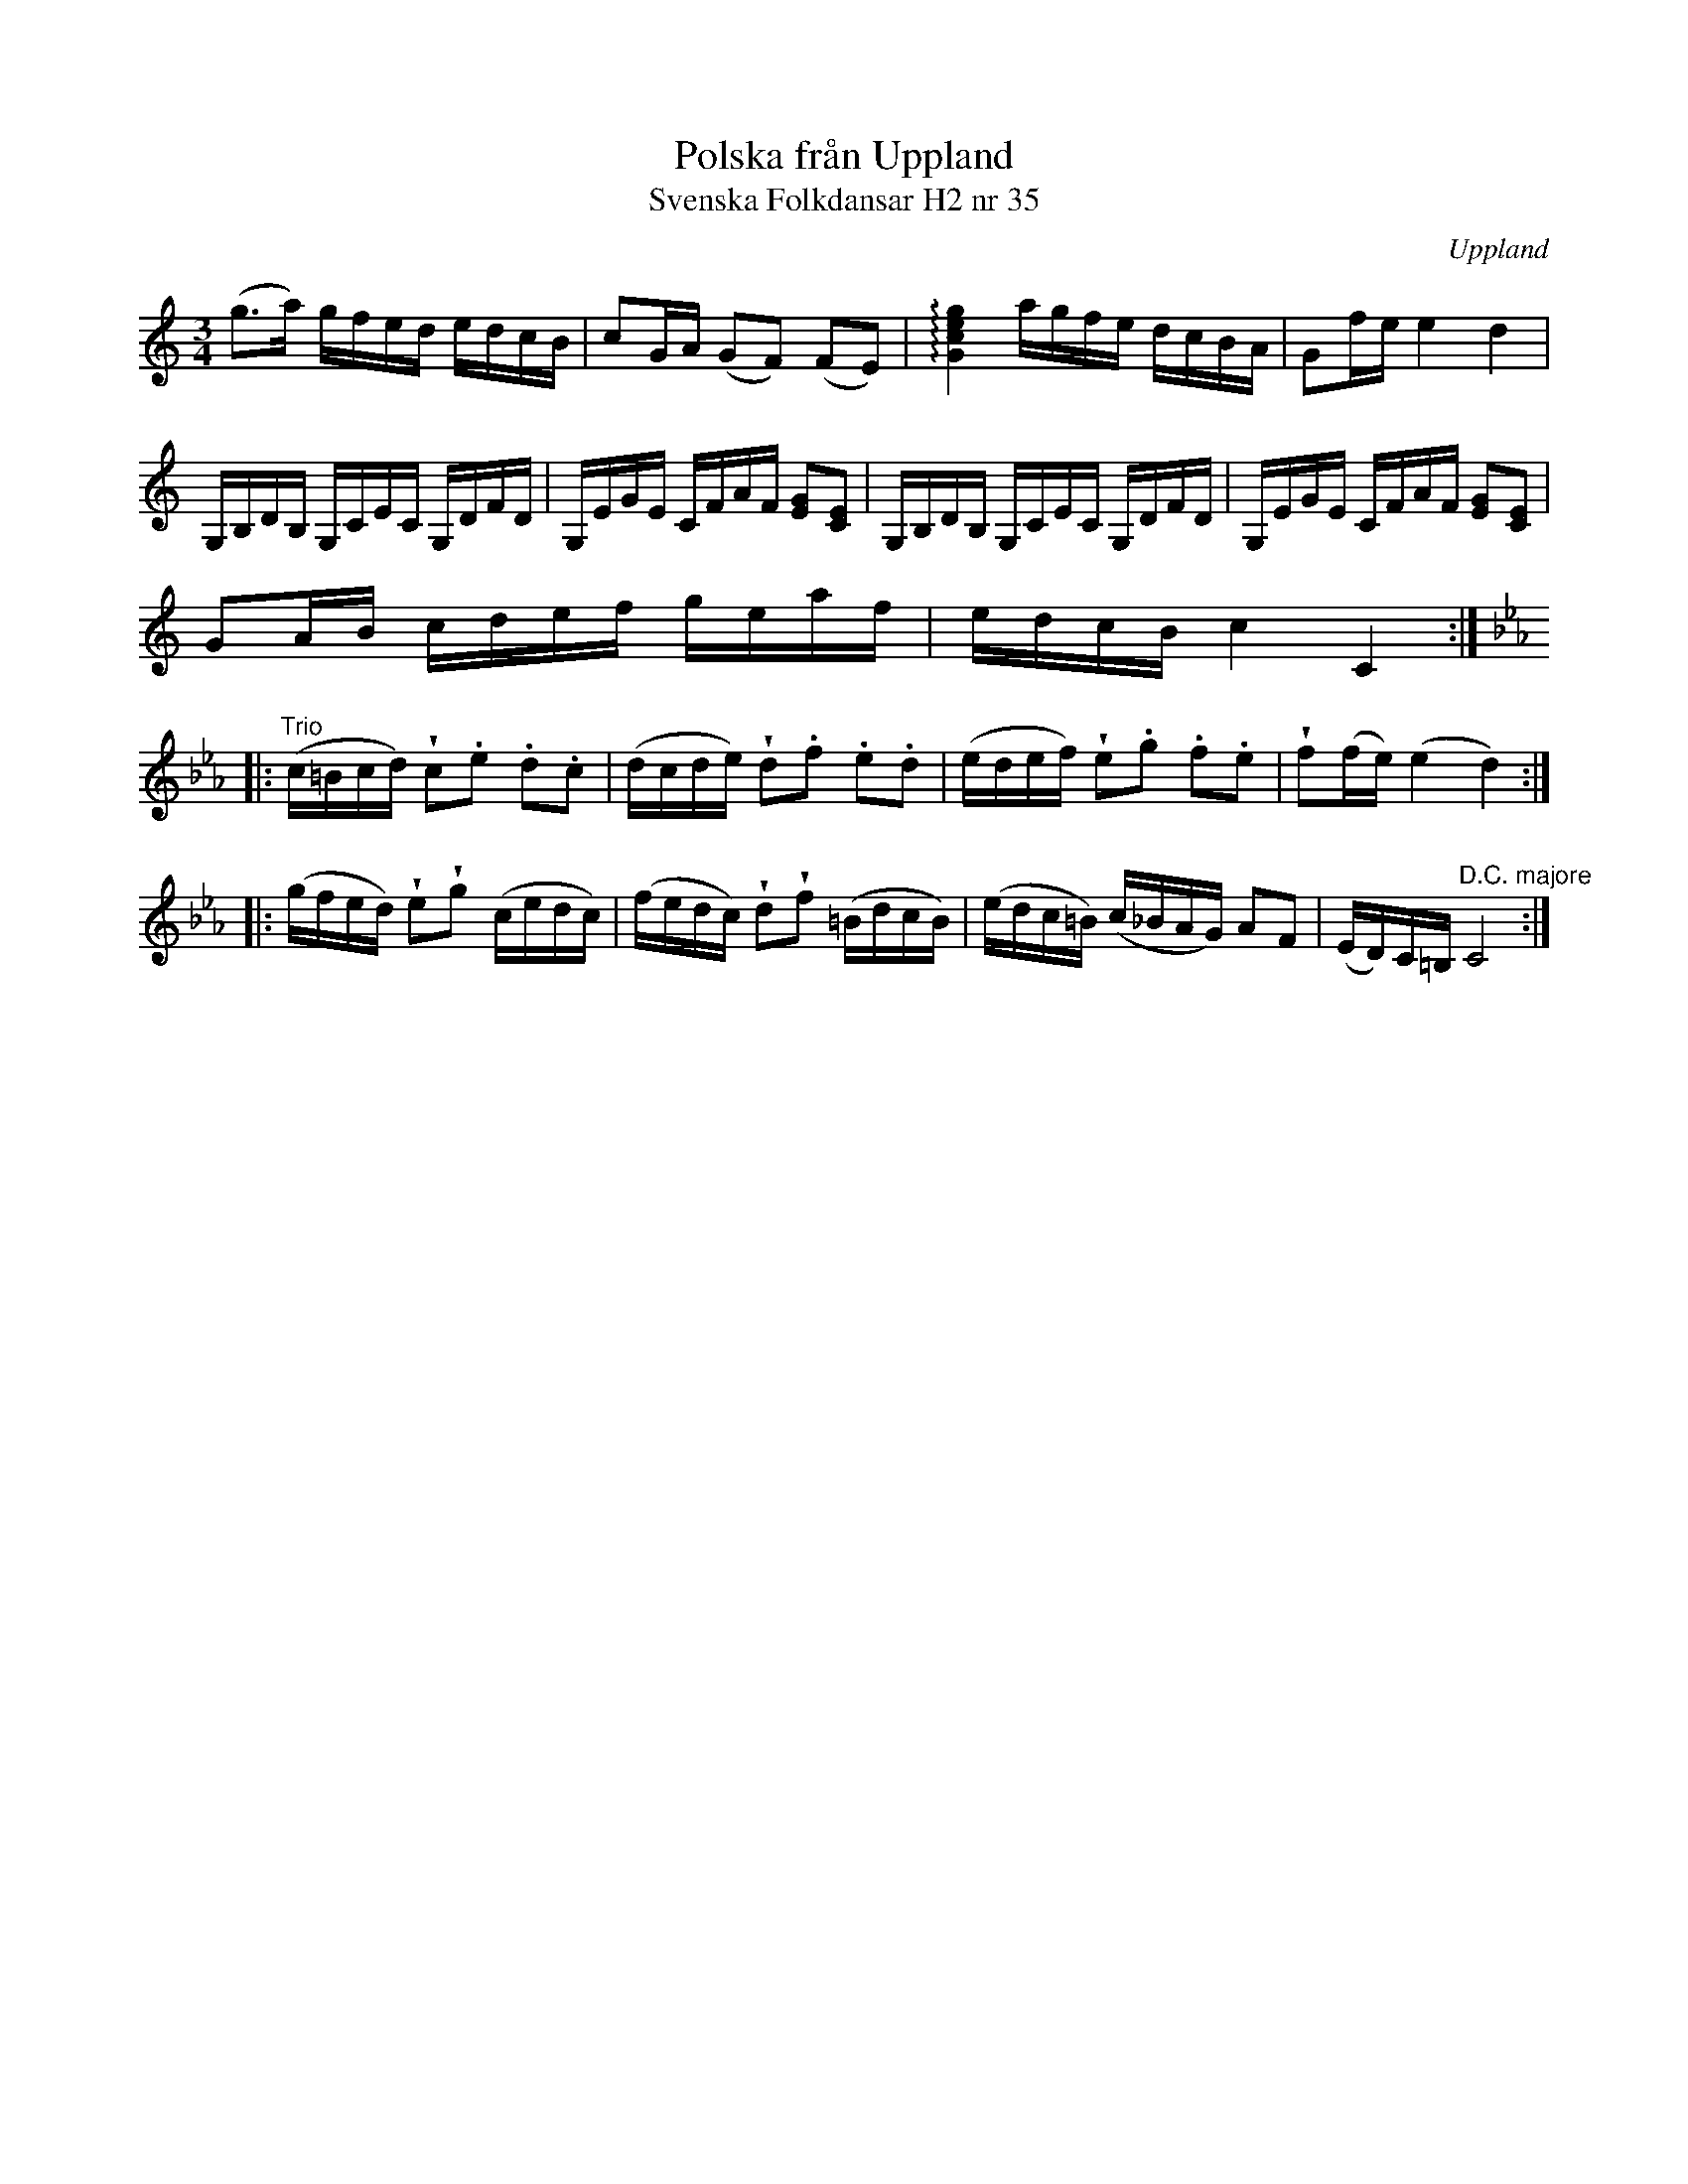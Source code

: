 %%abc-charset utf-8

X:35
T:Polska från Uppland
T:Svenska Folkdansar H2 nr 35
O:Uppland
B:Traditioner av Svenska Folkdansar Häfte 2, nr 35
R:Polska
Z:Nils L
U:V=wedge
U:t=tenuto
M:3/4
L:1/16
K:C
(g2>a2) gfed edcB | c2GA (G2F2) (F2E2) | !arpeggio![Gceg]4 agfe dcBA | G2fe e4 d4 |
G,B,DB, G,CEC G,DFD | G,EGE CFAF [G2E2][C2E2] | G,B,DB, G,CEC G,DFD | G,EGE CFAF [G2E2][C2E2] |
G2AB cdef geaf | edcB c4 C4 ::
K: Cm
"^Trio"(c=Bcd) Vc2.e2 .d2.c2 | (dcde) Vd2.f2 .e2.d2 | (edef) Ve2.g2 .f2.e2 | Vf2(fe) (e4 d4) ::
(gfed) Ve2Vg2 (cedc) | (fedc) Vd2Vf2 (=BdcB) | (edc=B) (c_BAG) A2F2 | (ED)C=B, "^D.C. majore" C8 :|

